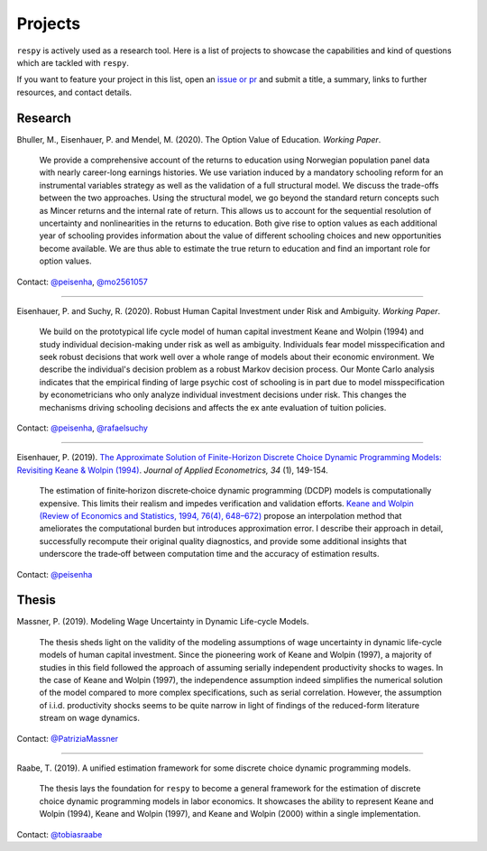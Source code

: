 Projects
========

``respy`` is actively used as a research tool. Here is a list of projects to showcase
the capabilities and kind of questions which are tackled with ``respy``.

If you want to feature your project in this list, open an `issue or pr
<https://github.com/OpenSourceEconomics/respy>`_ and submit a title, a summary, links to
further resources, and contact details.

Research
--------

Bhuller, M., Eisenhauer, P. and Mendel, M. (2020). The Option Value of Education. *Working Paper*.

    We provide a comprehensive account of the returns to education using Norwegian
    population panel data with nearly career-long earnings histories. We use variation
    induced by a mandatory schooling reform for an instrumental variables strategy as
    well as the validation of a full structural model. We discuss the trade-offs between
    the two approaches. Using the structural model, we go beyond the standard return
    concepts such as Mincer returns and the internal rate of return. This allows us to
    account for the sequential resolution of uncertainty and nonlinearities in the
    returns to education. Both give rise to option values as each additional year of
    schooling provides information about the value of different schooling choices and
    new opportunities become available. We are thus able to estimate the true return to
    education and find an important role for option values.

Contact: `@peisenha <https://github.com/peisenha>`_, `@mo2561057
<https://github.com/mo2561057>`_

----

Eisenhauer, P. and Suchy, R. (2020). Robust Human Capital Investment under Risk and
Ambiguity. *Working Paper*.

    We build on the prototypical life cycle model of human capital investment Keane and
    Wolpin (1994) and study individual decision-making under risk as well as ambiguity.
    Individuals fear model misspecification and seek robust decisions that work well
    over a whole range of models about their economic environment. We describe the
    individual's decision problem as a robust Markov decision process. Our Monte Carlo
    analysis indicates that the empirical finding of large psychic cost of schooling is
    in part due to model misspecification by econometricians who only analyze individual
    investment decisions under risk. This changes the mechanisms driving schooling
    decisions and affects the ex ante evaluation of tuition policies.

Contact: `@peisenha <https://github.com/peisenha>`_, `@rafaelsuchy
<https://github.com/rafaelsuchy>`_

----

Eisenhauer, P. (2019). `The Approximate Solution of Finite-Horizon Discrete Choice
Dynamic Programming Models: Revisiting Keane & Wolpin (1994)
<https://doi.org/10.1002/jae.2648>`_. *Journal of Applied Econometrics, 34* (1),
149-154.

    The estimation of finite‐horizon discrete‐choice dynamic programming (DCDP) models
    is computationally expensive. This limits their realism and impedes verification and
    validation efforts. `Keane and Wolpin (Review of Economics and Statistics, 1994,
    76(4), 648–672) <https://doi.org/10.2307/2109768>`_ propose an interpolation method
    that ameliorates the computational burden but introduces approximation error. I
    describe their approach in detail, successfully recompute their original quality
    diagnostics, and provide some additional insights that underscore the trade‐off
    between computation time and the accuracy of estimation results.

Contact: `@peisenha <https://github.com/peisenha>`_


Thesis
------

Massner, P. (2019). Modeling Wage Uncertainty in Dynamic Life-cycle Models.

    The thesis sheds light on the validity of the modeling assumptions of wage
    uncertainty in dynamic life-cycle models of human capital investment. Since the
    pioneering work of Keane and Wolpin (1997), a majority of studies in this field
    followed the approach of assuming serially independent productivity shocks to wages.
    In the case of Keane and Wolpin (1997), the independence assumption indeed
    simplifies the numerical solution of the model compared to more complex
    specifications, such as serial correlation. However, the assumption of i.i.d.
    productivity shocks seems to be quite narrow in light of findings of the
    reduced-form literature stream on wage dynamics.

Contact: `@PatriziaMassner <https://github.com/PatriziaMassner>`_

----

Raabe, T. (2019). A unified estimation framework for some discrete choice dynamic
programming models.

    The thesis lays the foundation for ``respy`` to become a general framework for the
    estimation of discrete choice dynamic programming models in labor economics. It
    showcases the ability to represent Keane and Wolpin (1994), Keane and Wolpin (1997),
    and Keane and Wolpin (2000) within a single implementation.

Contact: `@tobiasraabe <https://github.com/tobiasraabe>`_

